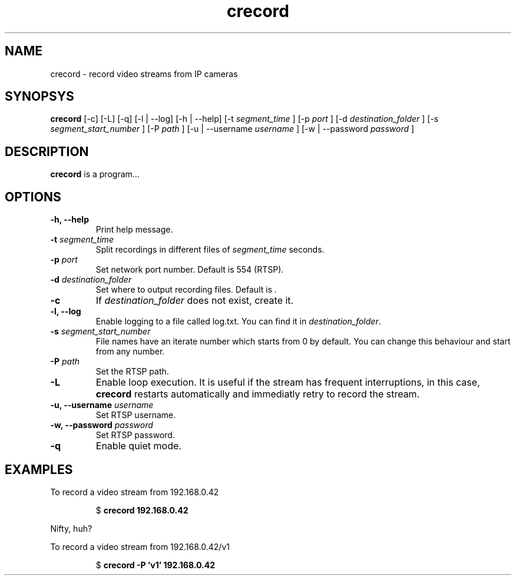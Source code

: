 .TH crecord 1 "2018 November 2" "v0.4.3"
.SH NAME
crecord - record video streams from IP cameras
.SH SYNOPSYS
.B crecord
[\-c] [\-L] [\-q] [\-l | \-\-log] [\-h | \-\-help] [\-t
.I segment_time
] [\-p
.I port
] [\-d
.I destination_folder
] [\-s
.I segment_start_number
] [\-P
.I path
] [\-u | \-\-username
.I username
] [\-w | \-\-password
.I password
]
.SH DESCRIPTION
.B crecord
is a program…
.SH OPTIONS
.TP
.B \-h, \-\-help
Print help message.
.TP
.B \-t \fIsegment_time
Split recordings in different files of \fIsegment_time\fR seconds.
.TP
.B \-p \fIport\fR
Set network port number. Default is 554 (RTSP).
.TP
.B \-d \fIdestination_folder\fR
Set where to output recording files. Default is \fI.\fR
.TP
.B \-c
If \fIdestination_folder\fR does not exist, create it.
.TP
.B \-l, \-\-log
Enable logging to a file called log.txt. You can find it in \fIdestination_folder\fR.
.TP
.B \-s \fIsegment_start_number\fR
File names have an iterate number which starts from 0 by default. You can change this behaviour and start from any number.
.TP
.B \-P \fIpath\fR
Set the RTSP path.
.TP
.B \-L
Enable loop execution. It is useful if the stream has frequent interruptions, in this case, \fBcrecord\fR restarts automatically and immediatly retry to record the stream.
.TP
.B \-u, \-\-username \fIusername\fR
Set RTSP username.
.TP
.B \-w, \-\-password \fIpassword\fR
Set RTSP password.
.TP
.B \-q
Enable quiet mode.
.SH EXAMPLES
To record a video stream from 192.168.0.42
.PP
.nf
.RS
.RB $ " crecord 192.168.0.42"
.RE
.fi
.PP
Nifty, huh?
.PP
To record a video stream from 192.168.0.42/v1
.PP
.nf
.RS
.RB $ " crecord -P 'v1' 192.168.0.42"
.RE
.fi
.PP
